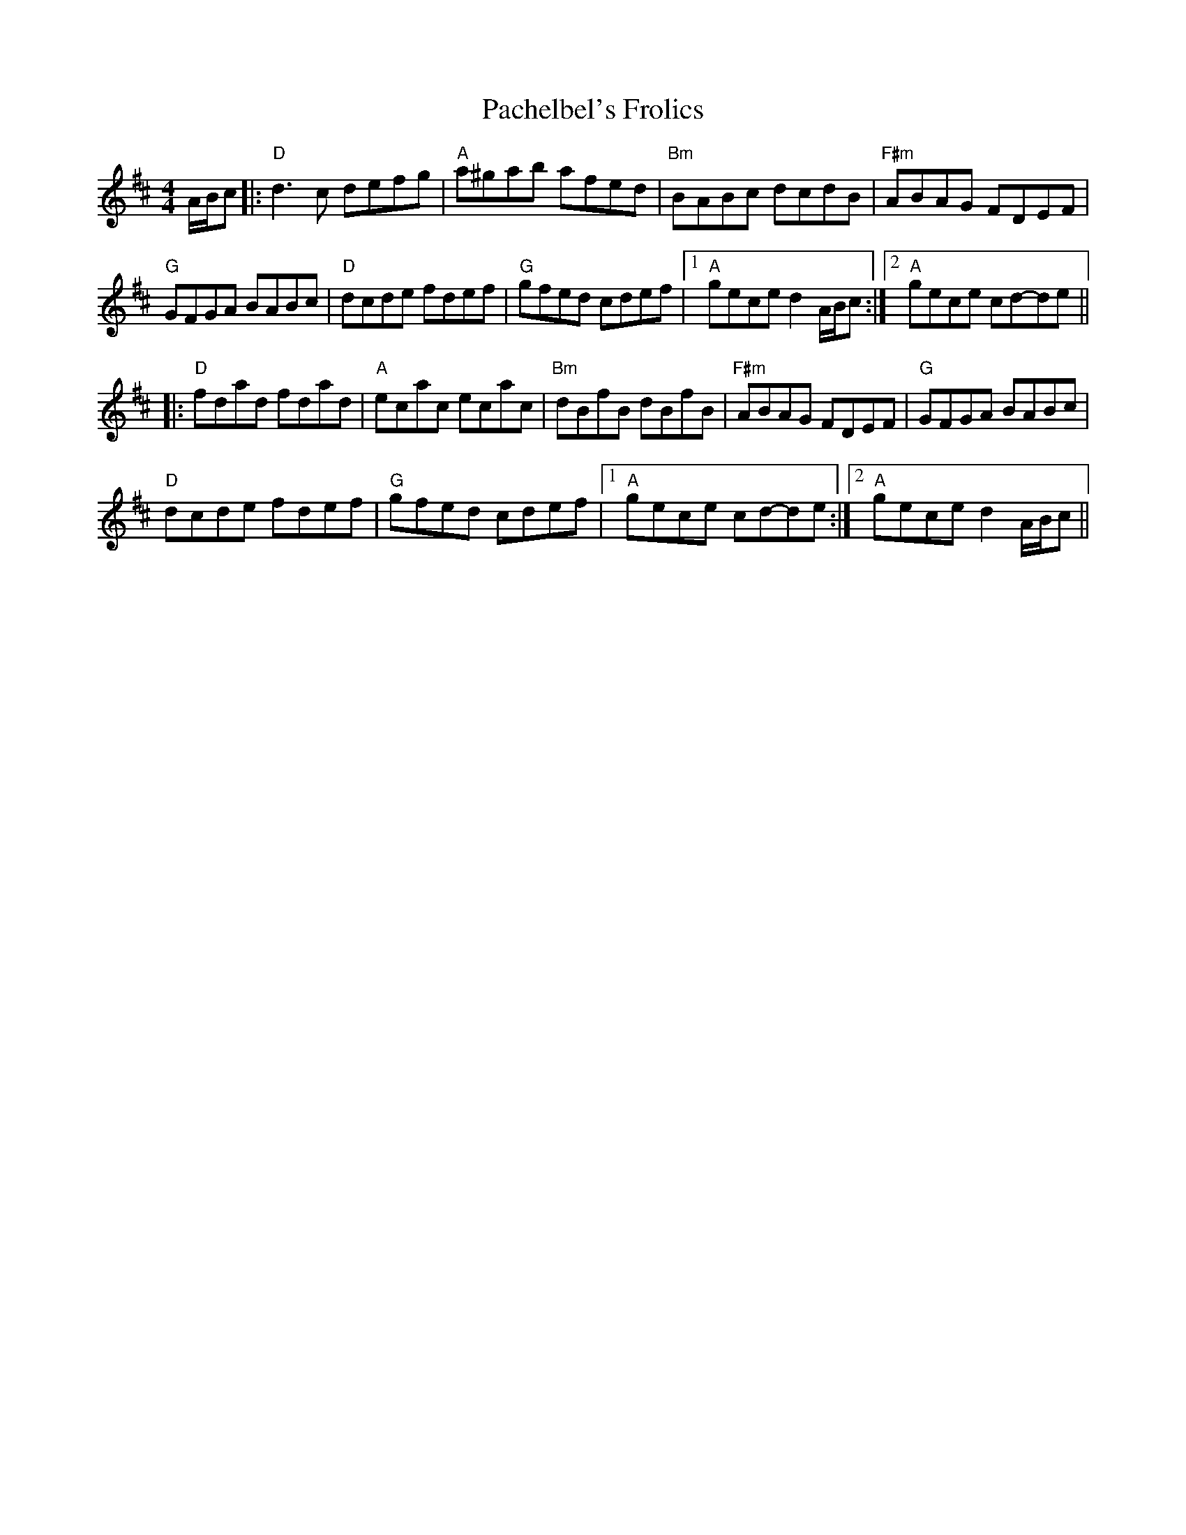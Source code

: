 X: 31006
T: Pachelbel's Frolics
R: reel
M: 4/4
K: Dmajor
A/B/c|:"D"d3c defg|"A"a^gab afed|"Bm"BABc dcdB|"F#m"ABAG FDEF|
"G"GFGA BABc|"D"dcde fdef|"G"gfed cdef|1 "A"gece d2A/B/c:|2 "A"gece cd-de||
|:"D"fdad fdad|"A"ecac ecac|"Bm"dBfB dBfB|"F#m"ABAG FDEF|"G"GFGA BABc|
"D"dcde fdef|"G"gfed cdef|1 "A"gece cd-de:|2 "A"gece d2A/B/c||

